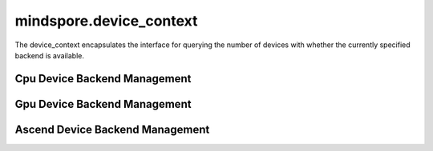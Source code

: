 mindspore.device_context
===========================

The device_context encapsulates the interface for querying the number of devices with whether the currently specified backend is available.

Cpu Device Backend Management
-----------------------------

.. autosummary::
    :toctree: device_context
    :nosignatures:
    :template: classtemplate.rst

    mindspore.device_context.cpu.device_count
    mindspore.device_context.cpu.is_available
    mindspore.device_context.cpu.op_tuning.threads_num

Gpu Device Backend Management
------------------------------

.. autosummary::
    :toctree: device_context
    :nosignatures:
    :template: classtemplate.rst

    mindspore.device_context.gpu.device_count
    mindspore.device_context.gpu.is_available
    mindspore.device_context.gpu.op_precision.conv_allow_tf32
    mindspore.device_context.gpu.op_precision.matmul_allow_tf32
    mindspore.device_context.gpu.op_tuning.conv_dgrad_algo
    mindspore.device_context.gpu.op_tuning.conv_fprop_algo
    mindspore.device_context.gpu.op_tuning.conv_wgrad_algo

Ascend Device Backend Management
---------------------------------

.. autosummary::
    :toctree: device_context
    :nosignatures:
    :template: classtemplate.rst

    mindspore.device_context.ascend.device_count
    mindspore.device_context.ascend.is_available
    mindspore.device_context.ascend.op_precision.conv_allow_hf32
    mindspore.device_context.ascend.op_precision.matmul_allow_hf32
    mindspore.device_context.ascend.op_precision.precision_mode
    mindspore.device_context.ascend.op_precision.op_precision_mode
    mindspore.device_context.ascend.op_debug.execute_timeout
    mindspore.device_context.ascend.op_debug.debug_option
    mindspore.device_context.ascend.op_debug.aclinit_config
    mindspore.device_context.ascend.op_tuning.op_compile
    mindspore.device_context.ascend.op_tuning.aoe_tune_mode
    mindspore.device_context.ascend.op_tuning.aoe_job_type